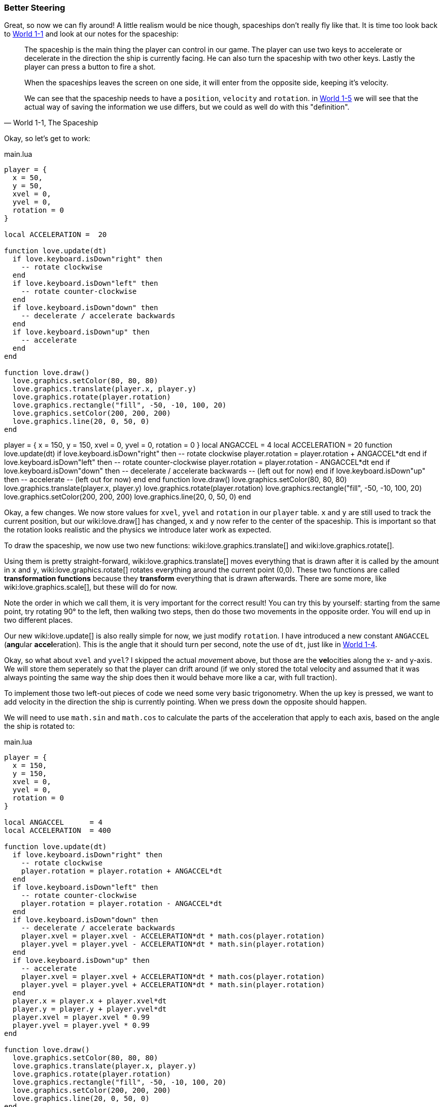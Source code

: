 [[world1-5]]
=== Better Steering
Great, so now we can fly around!
A little realism would be nice though, spaceships don't really fly like that.
It is time too look back to <<world1-1-spaceship, World 1-1>> and look at our notes for the spaceship:

[quote,"World 1-1, The Spaceship"]
____
The spaceship is the main thing the player can control in our game.
The player can use two keys to accelerate or decelerate in the direction the ship
is currently facing. He can also turn the spaceship with two other keys.
Lastly the player can press a button to fire a shot.

When the spaceships leaves the screen on one side, it will enter from the opposite side,
keeping it's velocity.

We can see that the spaceship needs to have a `position`, `velocity` and `rotation`.
in <<world1-4, World 1-5>> we will see that the actual way of saving the information
we use differs, but we could as well do with this "definition".
____

Okay, so let's get to work:

.main.lua
[source,lua]
----
player = {
  x = 50,
  y = 50,
  xvel = 0,
  yvel = 0,
  rotation = 0
}

local ACCELERATION =  20

function love.update(dt)
  if love.keyboard.isDown"right" then
    -- rotate clockwise
  end
  if love.keyboard.isDown"left" then
    -- rotate counter-clockwise
  end
  if love.keyboard.isDown"down" then
    -- decelerate / accelerate backwards
  end
  if love.keyboard.isDown"up" then
    -- accelerate
  end
end

function love.draw()
  love.graphics.setColor(80, 80, 80)
  love.graphics.translate(player.x, player.y)
  love.graphics.rotate(player.rotation)
  love.graphics.rectangle("fill", -50, -10, 100, 20)
  love.graphics.setColor(200, 200, 200)
  love.graphics.line(20, 0, 50, 0)
end
----

[livecode,1-5-rotation]
++++
player = {
  x = 150,
  y = 150,
  xvel = 0,
  yvel = 0,
  rotation = 0
}

local ANGACCEL      = 4
local ACCELERATION  = 20

function love.update(dt)
  if love.keyboard.isDown"right" then
    -- rotate clockwise
    player.rotation = player.rotation + ANGACCEL*dt
  end
  if love.keyboard.isDown"left" then
    -- rotate counter-clockwise
    player.rotation = player.rotation - ANGACCEL*dt
  end
  if love.keyboard.isDown"down" then
    -- decelerate / accelerate backwards
    -- (left out for now)
  end
  if love.keyboard.isDown"up" then
    -- accelerate
    -- (left out for now)
  end
end

function love.draw()
  love.graphics.setColor(80, 80, 80)
  love.graphics.translate(player.x, player.y)
  love.graphics.rotate(player.rotation)
  love.graphics.rectangle("fill", -50, -10, 100, 20)
  love.graphics.setColor(200, 200, 200)
  love.graphics.line(20, 0, 50, 0)
end
++++

Okay, a few changes.
We now store values for `xvel`, `yvel` and `rotation` in our `player` table.
`x` and `y` are still used to track the current position, but our wiki:love.draw[] has changed,
`x` and `y` now refer to the center of the spaceship.
This is important so that the rotation looks realistic and the physics we introduce later work as expected.

To draw the spaceship, we now use two new functions:
wiki:love.graphics.translate[] and wiki:love.graphics.rotate[].

Using them is pretty straight-forward, wiki:love.graphics.translate[]
moves everything that is drawn after it is called by the amount in `x` and `y`,
wiki:love.graphics.rotate[] rotates everything around the current point (0,0).
These two functions are called *transformation functions* because they *transform*
everything that is drawn afterwards. There are some more, like wiki:love.graphics.scale[],
but these will do for now.

Note the order in which we call them, it is very important for the correct result!
You can try this by yourself: starting from the same point,
try rotating 90° to the left, then walking two steps,
then do those two movements in the opposite order.
You will end up in two different places.

Our new wiki:love.update[] is also really simple for now, we just modify `rotation`.
I have introduced a new constant `ANGACCEL` (**ang**ular **accel**eration).
This is the angle that it should turn per second, note the use of `dt`,
just like in <<world1-4, World 1-4>>.

Okay, so what about `xvel` and `yvel`? I skipped the actual __move__ment above,
but those are the **vel**ocities along the x- and y-axis.
We will store them seperately so that the player can drift around
(if we only stored the total velocity and assumed that it was always pointing
the same way the ship does then it would behave more like a car, with full traction).

To implement those two left-out pieces of code we need some very basic trigonometry.
When the `up` key is pressed, we want to add velocity in the direction the ship
is currently pointing. When we press `down` the opposite should happen.

We will need to use `math.sin` and `math.cos` to calculate the parts of the
acceleration that apply to each axis, based on the angle the ship is rotated to:

.main.lua
[source,lua]
----
player = {
  x = 150,
  y = 150,
  xvel = 0,
  yvel = 0,
  rotation = 0
}

local ANGACCEL      = 4
local ACCELERATION  = 400

function love.update(dt)
  if love.keyboard.isDown"right" then
    -- rotate clockwise
    player.rotation = player.rotation + ANGACCEL*dt
  end
  if love.keyboard.isDown"left" then
    -- rotate counter-clockwise
    player.rotation = player.rotation - ANGACCEL*dt
  end
  if love.keyboard.isDown"down" then
    -- decelerate / accelerate backwards
    player.xvel = player.xvel - ACCELERATION*dt * math.cos(player.rotation)
    player.yvel = player.yvel - ACCELERATION*dt * math.sin(player.rotation)
  end
  if love.keyboard.isDown"up" then
    -- accelerate
    player.xvel = player.xvel + ACCELERATION*dt * math.cos(player.rotation)
    player.yvel = player.yvel + ACCELERATION*dt * math.sin(player.rotation)
  end
  player.x = player.x + player.xvel*dt
  player.y = player.y + player.yvel*dt
  player.xvel = player.xvel * 0.99
  player.yvel = player.yvel * 0.99
end

function love.draw()
  love.graphics.setColor(80, 80, 80)
  love.graphics.translate(player.x, player.y)
  love.graphics.rotate(player.rotation)
  love.graphics.rectangle("fill", -50, -10, 100, 20)
  love.graphics.setColor(200, 200, 200)
  love.graphics.line(20, 0, 50, 0)
end
----

[NOTE]
Note how again `ACCELERATION` is multiplied by `dt` before being scaled by
`math.cos` and `math.sin` for the corresponding axis.

This already feels a lot like Asteroids!

[livecode,1-5-accel]
++++
player = {
  x = 150,
  y = 150,
  xvel = 0,
  yvel = 0,
  rotation = 0
}

local ANGACCEL      = 4
local ACCELERATION  = 400

function love.update(dt)
  if love.keyboard.isDown"right" then
    -- rotate clockwise
    player.rotation = player.rotation + ANGACCEL*dt
  end
  if love.keyboard.isDown"left" then
    -- rotate counter-clockwise
    player.rotation = player.rotation - ANGACCEL*dt
  end
  if love.keyboard.isDown"down" then
    -- decelerate / accelerate backwards
    player.xvel = player.xvel - ACCELERATION*dt * math.cos(player.rotation)
    player.yvel = player.yvel - ACCELERATION*dt * math.sin(player.rotation)
  end
  if love.keyboard.isDown"up" then
    -- accelerate
    player.xvel = player.xvel + ACCELERATION*dt * math.cos(player.rotation)
    player.yvel = player.yvel + ACCELERATION*dt * math.sin(player.rotation)
  end
  player.x = player.x + player.xvel*dt
  player.y = player.y + player.yvel*dt
  player.xvel = player.xvel * 0.99
  player.yvel = player.yvel * 0.99
end

function love.draw()
  love.graphics.setColor(80, 80, 80)
  love.graphics.translate(player.x, player.y)
  love.graphics.rotate(player.rotation)
  love.graphics.rectangle("fill", -50, -10, 100, 20)
  love.graphics.setColor(200, 200, 200)
  love.graphics.line(20, 0, 50, 0)
end
++++

